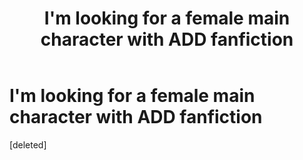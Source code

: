 #+TITLE: I'm looking for a female main character with ADD fanfiction

* I'm looking for a female main character with ADD fanfiction
:PROPERTIES:
:Score: 4
:DateUnix: 1580586540.0
:DateShort: 2020-Feb-01
:FlairText: What's That Fic?
:END:
[deleted]

